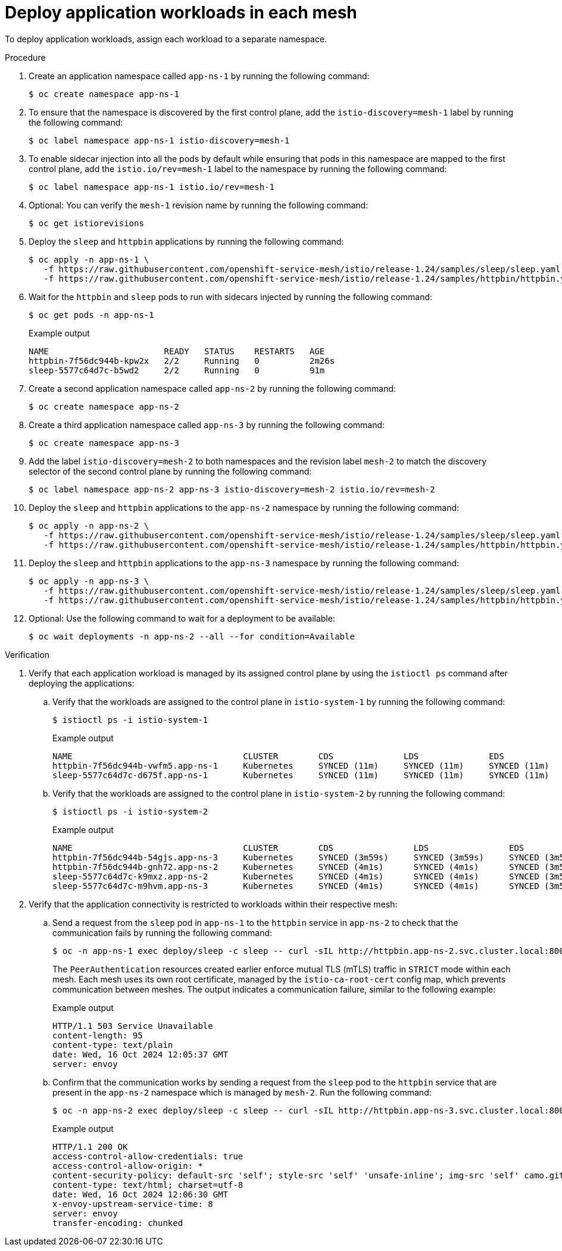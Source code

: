 // Module included in the following assemblies:
// install/ossm-deploying-multiple-service-meshes-on-single-cluster.adoc

:_mod-docs-content-type: PROCEDURE
[id="ossm-deploy-application-workloads-in-each-mesh_{context}"]
= Deploy application workloads in each mesh

To deploy application workloads, assign each workload to a separate namespace.

.Procedure

. Create an application namespace called `app-ns-1` by running the following command:
+
[source,terminal]
----
$ oc create namespace app-ns-1
----

. To ensure that the namespace is discovered by the first control plane, add the `istio-discovery=mesh-1` label by running the following command:
+
[source,terminal]
----
$ oc label namespace app-ns-1 istio-discovery=mesh-1
----

. To enable sidecar injection into all the pods by default while ensuring that pods in this namespace are mapped to the first control plane, add the `istio.io/rev=mesh-1` label to the namespace by running the following command:
+
[source,terminal]
----
$ oc label namespace app-ns-1 istio.io/rev=mesh-1
----

. Optional: You can verify the `mesh-1` revision name by running the following command:
+
[source,terminal]
----
$ oc get istiorevisions
----

. Deploy the `sleep` and `httpbin` applications by running the following command:
+
[source,terminal]
----
$ oc apply -n app-ns-1 \
   -f https://raw.githubusercontent.com/openshift-service-mesh/istio/release-1.24/samples/sleep/sleep.yaml \
   -f https://raw.githubusercontent.com/openshift-service-mesh/istio/release-1.24/samples/httpbin/httpbin.yaml
----

. Wait for the `httpbin` and `sleep` pods to run with sidecars injected by running the following command:
+
[source,terminal]
----
$ oc get pods -n app-ns-1
----
+
.Example output
[source,terminal]
----
NAME                       READY   STATUS    RESTARTS   AGE
httpbin-7f56dc944b-kpw2x   2/2     Running   0          2m26s
sleep-5577c64d7c-b5wd2     2/2     Running   0          91m
----

. Create a second application namespace called `app-ns-2` by running the following command:
+
[source,terminal]
----
$ oc create namespace app-ns-2
----

. Create a third application namespace called `app-ns-3` by running the following command:
+
[source,terminal]
----
$ oc create namespace app-ns-3
----

. Add the label `istio-discovery=mesh-2` to both namespaces and the revision label `mesh-2` to match the discovery selector of the second control plane by running the following command:
+
[source,terminal]
----
$ oc label namespace app-ns-2 app-ns-3 istio-discovery=mesh-2 istio.io/rev=mesh-2
----

. Deploy the `sleep` and `httpbin` applications to the `app-ns-2` namespace by running the following command:
+
[source,terminal]
----
$ oc apply -n app-ns-2 \
   -f https://raw.githubusercontent.com/openshift-service-mesh/istio/release-1.24/samples/sleep/sleep.yaml \
   -f https://raw.githubusercontent.com/openshift-service-mesh/istio/release-1.24/samples/httpbin/httpbin.yaml
----

. Deploy the `sleep` and `httpbin` applications to the `app-ns-3` namespace by running the following command:
+
[source,terminal]
----
$ oc apply -n app-ns-3 \
   -f https://raw.githubusercontent.com/openshift-service-mesh/istio/release-1.24/samples/sleep/sleep.yaml \
   -f https://raw.githubusercontent.com/openshift-service-mesh/istio/release-1.24/samples/httpbin/httpbin.yaml
----

. Optional: Use the following command to wait for a deployment to be available:
+
[source,terminal]
----
$ oc wait deployments -n app-ns-2 --all --for condition=Available
----

.Verification

. Verify that each application workload is managed by its assigned control plane by using the `istioctl ps` command after deploying the applications:

.. Verify that the workloads are assigned to the control plane in `istio-system-1` by running the following command:
+
[source,terminal]
----
$ istioctl ps -i istio-system-1
----
+
.Example output
[source,terminal]
----
NAME                                  CLUSTER        CDS              LDS              EDS              RDS              ECDS        ISTIOD                            VERSION
httpbin-7f56dc944b-vwfm5.app-ns-1     Kubernetes     SYNCED (11m)     SYNCED (11m)     SYNCED (11m)     SYNCED (11m)     IGNORED     istiod-mesh-1-b69646b6f-kxrwk     1.23.0
sleep-5577c64d7c-d675f.app-ns-1       Kubernetes     SYNCED (11m)     SYNCED (11m)     SYNCED (11m)     SYNCED (11m)     IGNORED     istiod-mesh-1-b69646b6f-kxrwk     1.23.0
----

.. Verify that the workloads are assigned to the control plane in `istio-system-2` by running the following command:
+
[source,terminal]
----
$ istioctl ps -i istio-system-2
----
+
.Example output
[source,terminal]
----
NAME                                  CLUSTER        CDS                LDS                EDS                RDS                ECDS        ISTIOD                            VERSION
httpbin-7f56dc944b-54gjs.app-ns-3     Kubernetes     SYNCED (3m59s)     SYNCED (3m59s)     SYNCED (3m59s)     SYNCED (3m59s)     IGNORED     istiod-mesh-2-8666fdfc6-mqp45     1.23.0
httpbin-7f56dc944b-gnh72.app-ns-2     Kubernetes     SYNCED (4m1s)      SYNCED (4m1s)      SYNCED (3m59s)     SYNCED (4m1s)      IGNORED     istiod-mesh-2-8666fdfc6-mqp45     1.23.0
sleep-5577c64d7c-k9mxz.app-ns-2       Kubernetes     SYNCED (4m1s)      SYNCED (4m1s)      SYNCED (3m59s)     SYNCED (4m1s)      IGNORED     istiod-mesh-2-8666fdfc6-mqp45     1.23.0
sleep-5577c64d7c-m9hvm.app-ns-3       Kubernetes     SYNCED (4m1s)      SYNCED (4m1s)      SYNCED (3m59s)     SYNCED (4m1s)      IGNORED     istiod-mesh-2-8666fdfc6-mqp45     1.23.0
----

. Verify that the application connectivity is restricted to workloads within their respective mesh:

.. Send a request from the `sleep` pod in `app-ns-1` to the `httpbin` service in `app-ns-2` to check that the communication fails by running the following command:
+
[source,terminal]
----
$ oc -n app-ns-1 exec deploy/sleep -c sleep -- curl -sIL http://httpbin.app-ns-2.svc.cluster.local:8000
----
+
The `PeerAuthentication` resources created earlier enforce mutual TLS (mTLS) traffic in `STRICT` mode within each mesh. Each mesh uses its own root certificate, managed by the `istio-ca-root-cert` config map, which prevents communication between meshes. The output indicates a communication failure, similar to the following example:
+
.Example output
[source,terminal]
----
HTTP/1.1 503 Service Unavailable
content-length: 95
content-type: text/plain
date: Wed, 16 Oct 2024 12:05:37 GMT
server: envoy
----

.. Confirm that the communication works by sending a request from the `sleep` pod to the `httpbin` service that are present in the `app-ns-2` namespace which is managed by `mesh-2`. Run the following command:
+
[source,terminal]
----
$ oc -n app-ns-2 exec deploy/sleep -c sleep -- curl -sIL http://httpbin.app-ns-3.svc.cluster.local:8000
----
+
.Example output
[source,terminal]
----
HTTP/1.1 200 OK
access-control-allow-credentials: true
access-control-allow-origin: *
content-security-policy: default-src 'self'; style-src 'self' 'unsafe-inline'; img-src 'self' camo.githubusercontent.com
content-type: text/html; charset=utf-8
date: Wed, 16 Oct 2024 12:06:30 GMT
x-envoy-upstream-service-time: 8
server: envoy
transfer-encoding: chunked
----